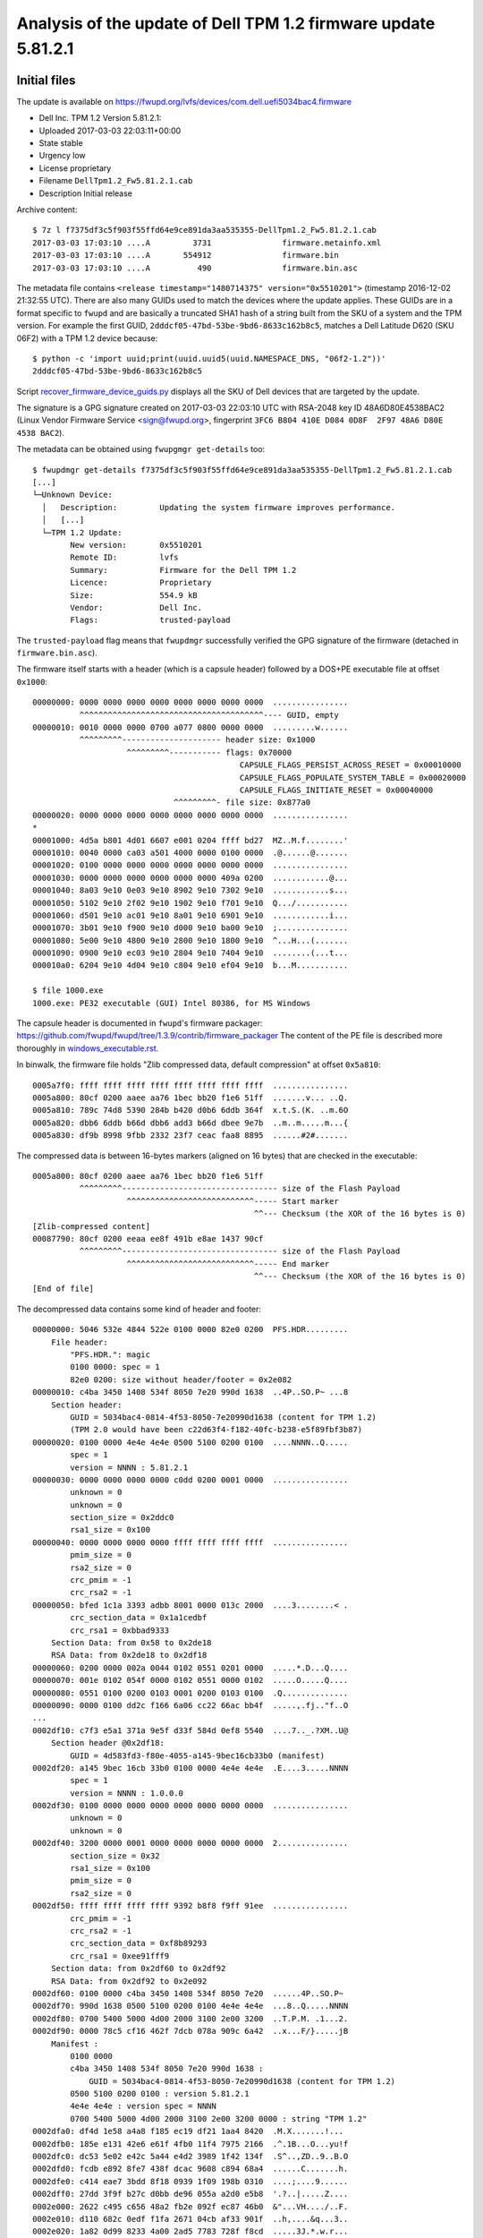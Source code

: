 Analysis of the update of Dell TPM 1.2 firmware update 5.81.2.1
===============================================================

Initial files
-------------

The update is available on https://fwupd.org/lvfs/devices/com.dell.uefi5034bac4.firmware

* Dell Inc. TPM 1.2 Version 5.81.2.1:
* Uploaded 2017-03-03 22:03:11+00:00
* State stable
* Urgency low
* License proprietary
* Filename ``DellTpm1.2_Fw5.81.2.1.cab``
* Description Initial release

Archive content::

    $ 7z l f7375df3c5f903f55ffd64e9ce891da3aa535355-DellTpm1.2_Fw5.81.2.1.cab
    2017-03-03 17:03:10 ....A         3731               firmware.metainfo.xml
    2017-03-03 17:03:10 ....A       554912               firmware.bin
    2017-03-03 17:03:10 ....A          490               firmware.bin.asc

The metadata file contains ``<release timestamp="1480714375" version="0x5510201">`` (timestamp 2016-12-02 21:32:55 UTC).
There are also many GUIDs used to match the devices where the update applies.
These GUIDs are in a format specific to ``fwupd`` and are basically a truncated SHA1 hash of a string built from the SKU of a system and the TPM version.
For example the first GUID, ``2dddcf05-47bd-53be-9bd6-8633c162b8c5``, matches a Dell Latitude D620 (SKU 06F2) with a TPM 1.2 device because::

    $ python -c 'import uuid;print(uuid.uuid5(uuid.NAMESPACE_DNS, "06f2-1.2"))'
    2dddcf05-47bd-53be-9bd6-8633c162b8c5

Script `<recover_firmware_device_guids.py>`_ displays all the SKU of Dell devices that are targeted by the update.

The signature is a GPG signature created on 2017-03-03 22:03:10 UTC with RSA-2048 key ID 48A6D80E4538BAC2 (Linux Vendor Firmware Service <sign@fwupd.org>, fingerprint ``3FC6 B804 410E D084 0D8F  2F97 48A6 D80E 4538 BAC2``).

The metadata can be obtained using ``fwupgmgr get-details`` too::

    $ fwupdmgr get-details f7375df3c5f903f55ffd64e9ce891da3aa535355-DellTpm1.2_Fw5.81.2.1.cab
    [...]
    └─Unknown Device:
      │   Description:         Updating the system firmware improves performance.
      │   [...]
      └─TPM 1.2 Update:
            New version:       0x5510201
            Remote ID:         lvfs
            Summary:           Firmware for the Dell TPM 1.2
            Licence:           Proprietary
            Size:              554.9 kB
            Vendor:            Dell Inc.
            Flags:             trusted-payload

The ``trusted-payload`` flag means that ``fwupdmgr`` successfully verified the GPG signature of the firmware (detached in ``firmware.bin.asc``).

The firmware itself starts with a header (which is a capsule header) followed by a DOS+PE executable file at offset ``0x1000``::

    00000000: 0000 0000 0000 0000 0000 0000 0000 0000  ................
              ^^^^^^^^^^^^^^^^^^^^^^^^^^^^^^^^^^^^^^^---- GUID, empty
    00000010: 0010 0000 0000 0700 a077 0800 0000 0000  .........w......
              ^^^^^^^^^--------------------- header size: 0x1000
                        ^^^^^^^^^----------- flags: 0x70000
                                                CAPSULE_FLAGS_PERSIST_ACROSS_RESET = 0x00010000
                                                CAPSULE_FLAGS_POPULATE_SYSTEM_TABLE = 0x00020000
                                                CAPSULE_FLAGS_INITIATE_RESET = 0x00040000
                                  ^^^^^^^^^- file size: 0x877a0
    00000020: 0000 0000 0000 0000 0000 0000 0000 0000  ................
    *
    00001000: 4d5a b801 4d01 6607 e001 0204 ffff bd27  MZ..M.f........'
    00001010: 0040 0000 ca03 a501 4000 0000 0100 0000  .@......@.......
    00001020: 0100 0000 0000 0000 0000 0000 0000 0000  ................
    00001030: 0000 0000 0000 0000 0000 0000 409a 0200  ............@...
    00001040: 8a03 9e10 0e03 9e10 8902 9e10 7302 9e10  ............s...
    00001050: 5102 9e10 2f02 9e10 1902 9e10 f701 9e10  Q.../...........
    00001060: d501 9e10 ac01 9e10 8a01 9e10 6901 9e10  ............i...
    00001070: 3b01 9e10 f900 9e10 d000 9e10 ba00 9e10  ;...............
    00001080: 5e00 9e10 4800 9e10 2800 9e10 1800 9e10  ^...H...(.......
    00001090: 0900 9e10 ec03 9e10 2804 9e10 7404 9e10  ........(...t...
    000010a0: 6204 9e10 4d04 9e10 c804 9e10 ef04 9e10  b...M...........

    $ file 1000.exe
    1000.exe: PE32 executable (GUI) Intel 80386, for MS Windows

The capsule header is documented in ``fwupd``'s firmware packager: https://github.com/fwupd/fwupd/tree/1.3.9/contrib/firmware_packager
The content of the PE file is described more thoroughly in `<windows_executable.rst>`_.

In binwalk, the firmware file holds "Zlib compressed data, default compression" at offset ``0x5a810``::

    0005a7f0: ffff ffff ffff ffff ffff ffff ffff ffff  ................
    0005a800: 80cf 0200 aaee aa76 1bec bb20 f1e6 51ff  .......v... ..Q.
    0005a810: 789c 74d8 5390 284b b420 d0b6 6ddb 364f  x.t.S.(K. ..m.6O
    0005a820: dbb6 6ddb b66d dbb6 add3 b66d dbee 9e7b  ..m..m.....m...{
    0005a830: df9b 8998 9fbb 2332 23f7 ceac faa8 8895  ......#2#.......

The compressed data is between 16-bytes markers (aligned on 16 bytes) that are checked in the executable::

    0005a800: 80cf 0200 aaee aa76 1bec bb20 f1e6 51ff
              ^^^^^^^^^--------------------------------- size of the Flash Payload
                        ^^^^^^^^^^^^^^^^^^^^^^^^^^^----- Start marker
                                                   ^^--- Checksum (the XOR of the 16 bytes is 0)
    [Zlib-compressed content]
    00087790: 80cf 0200 eeaa ee8f 491b e8ae 1437 90cf
              ^^^^^^^^^--------------------------------- size of the Flash Payload
                        ^^^^^^^^^^^^^^^^^^^^^^^^^^^----- End marker
                                                   ^^--- Checksum (the XOR of the 16 bytes is 0)
    [End of file]

The decompressed data contains some kind of header and footer::

    00000000: 5046 532e 4844 522e 0100 0000 82e0 0200  PFS.HDR.........
        File header:
            "PFS.HDR.": magic
            0100 0000: spec = 1
            82e0 0200: size without header/footer = 0x2e082
    00000010: c4ba 3450 1408 534f 8050 7e20 990d 1638  ..4P..SO.P~ ...8
        Section header:
            GUID = 5034bac4-0814-4f53-8050-7e20990d1638 (content for TPM 1.2)
            (TPM 2.0 would have been c22d63f4-f182-40fc-b238-e5f89fbf3b87)
    00000020: 0100 0000 4e4e 4e4e 0500 5100 0200 0100  ....NNNN..Q.....
            spec = 1
            version = NNNN : 5.81.2.1
    00000030: 0000 0000 0000 0000 c0dd 0200 0001 0000  ................
            unknown = 0
            unknown = 0
            section_size = 0x2ddc0
            rsa1_size = 0x100
    00000040: 0000 0000 0000 0000 ffff ffff ffff ffff  ................
            pmim_size = 0
            rsa2_size = 0
            crc_pmim = -1
            crc_rsa2 = -1
    00000050: bfed 1c1a 3393 adbb 8001 0000 013c 2000  ....3........< .
            crc_section_data = 0x1a1cedbf
            crc_rsa1 = 0xbbad9333
        Section Data: from 0x58 to 0x2de18
        RSA Data: from 0x2de18 to 0x2df18
    00000060: 0200 0000 002a 0044 0102 0551 0201 0000  .....*.D...Q....
    00000070: 001e 0102 054f 0000 0102 0551 0000 0102  .....O.....Q....
    00000080: 0551 0100 0200 0103 0001 0200 0103 0100  .Q..............
    00000090: 0000 0100 dd2c f166 6a06 cc22 66ac bb4f  .....,.fj.."f..O
    ...
    0002df10: c7f3 e5a1 371a 9e5f d33f 584d 0ef8 5540  ....7.._.?XM..U@
        Section header @0x2df18:
            GUID = 4d583fd3-f80e-4055-a145-9bec16cb33b0 (manifest)
    0002df20: a145 9bec 16cb 33b0 0100 0000 4e4e 4e4e  .E....3.....NNNN
            spec = 1
            version = NNNN : 1.0.0.0
    0002df30: 0100 0000 0000 0000 0000 0000 0000 0000  ................
            unknown = 0
            unknown = 0
    0002df40: 3200 0000 0001 0000 0000 0000 0000 0000  2...............
            section_size = 0x32
            rsa1_size = 0x100
            pmim_size = 0
            rsa2_size = 0
    0002df50: ffff ffff ffff ffff 9392 b8f8 f9ff 91ee  ................
            crc_pmim = -1
            crc_rsa2 = -1
            crc_section_data = 0xf8b89293
            crc_rsa1 = 0xee91fff9
        Section data: from 0x2df60 to 0x2df92
        RSA Data: from 0x2df92 to 0x2e092
    0002df60: 0100 0000 c4ba 3450 1408 534f 8050 7e20  ......4P..SO.P~ 
    0002df70: 990d 1638 0500 5100 0200 0100 4e4e 4e4e  ...8..Q.....NNNN
    0002df80: 0700 5400 5000 4d00 2000 3100 2e00 3200  ..T.P.M. .1...2.
    0002df90: 0000 78c5 cf16 462f 7dcb 078a 909c 6a42  ..x...F/}.....jB
        Manifest :
            0100 0000
            c4ba 3450 1408 534f 8050 7e20 990d 1638 :
                GUID = 5034bac4-0814-4f53-8050-7e20990d1638 (content for TPM 1.2)
            0500 5100 0200 0100 : version 5.81.2.1
            4e4e 4e4e : version spec = NNNN
            0700 5400 5000 4d00 2000 3100 2e00 3200 0000 : string "TPM 1.2"
    0002dfa0: df4d 1e58 a4a8 f185 ec19 df21 1aa4 8420  .M.X.......!... 
    0002dfb0: 185e e131 42e6 e61f 4fb0 11f4 7975 2166  .^.1B...O...yu!f
    0002dfc0: dc53 5e02 e42c 5a44 e4d2 3989 1f42 134f  .S^..,ZD..9..B.O
    0002dfd0: fcdb e892 8fe7 438f dcac 9608 c894 68a4  ......C.......h.
    0002dfe0: c414 eae7 3bdd 8f18 0939 1f09 198b 0310  ....;....9......
    0002dff0: 27dd 3f9f b27c d0bb de96 055a a2d0 e5b8  '.?..|.....Z....
    0002e000: 2622 c495 c656 48a2 fb2e 092f ec87 46b0  &"...VH..../..F.
    0002e010: d110 682c 0edf f1fa 2671 04cb af33 901f  ..h,....&q...3..
    0002e020: 1a82 0d99 8233 4a00 2ad5 7783 728f f8cd  .....3J.*.w.r...
    0002e030: 7970 80a2 c759 f853 a178 f7ef 11f2 058f  yp...Y.S.x......
    0002e040: 563c 43fe 89b9 79bb e28e 906a cf2c 0fbe  V<C...y....j.,..
    0002e050: 81c9 8892 e99c 6c6d a01d 39a5 10be 12c1  ......lm..9.....
    0002e060: d485 55d7 b51c ad6f e8ca 635f cab8 61c8  ..U....o..c_..a.
    0002e070: 4ba0 8985 7c76 51d4 fd87 7663 f271 9d75  K...|vQ...vc.q.u
    0002e080: 6be6 acfb 00d5 406f 9ffb 307f a207 228c  k.....@o..0...".
    0002e090: ffab 82e0 0200 3156 7c9a 5046 532e 4654  ......1V|.PFS.FT
    0002e0a0: 522e                                     R.
        File footer @0002e092:
            82e0 0200: size without header/footer = 0x2e082
            3156 7c9a: CRC-32 of the data (polynom 0xedb88320, right-shifted)
            "PFS.FTR.": magic

It is a Dell UEFI partition in PFS format, according to https://github.com/theopolis/uefi-firmware-parser/blob/master/uefi_firmware/pfs.py::

    DellPFS: spec 0x1 size 0x2e082 (188546 bytes)
      Dell PFSSection: 5034bac4-0814-4f53-8050-7e20990d1638 spec 0x01 version '5.81.2.1' size 0x2df08 (188168 bytes)
        RawObject: size= 187840
      Dell PFSSection: 4d583fd3-f80e-4055-a145-9bec16cb33b0 spec 0x01 version '1.0.0.0' size 0x17a (378 bytes)
        RawObject: size= 50
    RawObject: size= 32

The first PFS section holds the firmware update itself while the second one (50 bytes) is a manifest.

`<extract_firmware.py>_` extracts all parts of the ``.cab`` file to make them more understandable.


TPM update
----------

The TPM update (embedded in PFS section ``5034bac4-0814-4f53-8050-7e20990d1638``) is a sequence of TPM requests.
According to TCG specifications, a TPM request starts with a 10-byte header:

* ``Tag`` (16-bit integer, Big Endian), usually ``0x00c1`` for ``TPM_TAG_RQU_COMMAND`` (command request)
* ``Size`` (32-bit integer, Big Endian), the size of the request
* ``Ordinal`` (16-bit integer, Big Endian), the command code of the request

The TCG specification for TPM 1.2 (TPM Main Part 3 Commands Specification Version 1.2 Level 2 Revision 116) defines a interface for upgrading TPM in the field and a command ordinal::

    TPM_RESULT TPM_FieldUpgrade([in, out] TPM_AUTH* ownerAuth, ...);
    TPM_ORD_FieldUpgrade = 0x000000AA

Nevertheless this ordinal is not used by the requests seen in the update firmware.
Instead, several vendor-specific commands are issues.

The TPM update holds 201 TPM requests:

* The first one uses ``tag=0x8001, ord=0x20000200`` (vendor-specific command ``0x200``), with a payload of 316 bytes that can be decoded as 2 blocks prefixed by their sizes:

  - a 42-byte long block, maybe compatible versions? Its content is::

      0044           => 68?
      0102 0551 0201 => TPM version 1.2, Firmware version 5.81.2.1 (the version of this update)
      0000 001e      => 30 bytes (remaining bytes)
      0102 054f 0000 => TPM version 1.2, Firmware version 5.79.0.0
      0102 0551 0000 => TPM version 1.2, Firmware version 5.81.0.0
      0102 0551 0100 => TPM version 1.2, Firmware version 5.81.1.0
      0200 0103 0001 => TPM version 2.0, Firmware version 1.3.0.1
      0200 0103 0100 => TPM version 2.0, Firmware version 1.3.1.0

  - a 256-byte long block (maybe a RSA-2048 encrypted message containing a symmetric cipher key?)

* The 2nd and 3rd requests use ``tag=0xc1, ord=0x20000035`` and seem to define intervals:

  - ``0x88000..0x9ffff`` (98304 = ``0x18000`` bytes)
  - ``0xa0000..0xb2fff`` (77824 = ``0x13000`` bytes)

* The 4th to 200th requests use ``tag=0xc1, ord=0x20000033`` contain what look like chunks of the firmware upgrade, prefixed by a header containing a 16-byte long blob (which can be a MD5 digest, an AES-CBC initialization vector, etc.).

  - all chunks but the last one are 906-byte long (``0x38a``)
  - the last chunk is 522-byte long (``0x20a``)

* The last request uses ``tag=0xc1, ord=0x20000034`` and contains versions and probably digests:

  - "1.2.5.81.2.1" (TPM version 1.2, FW version 5.81.2.1) written ``0102 0551 0201``
  - ``0x10, 0x10, 0x10, eb3058d2d90cc5c21537d5f2364b2d3a`` (probably a digest)
  - ``54d1d69f931a8c731507a1bc9d494b43`` (probably a second 16-byte long digest)
  - a 256-byte long block (maybe a RSA-2048 signature?)

There are 197 requests with chunks of firmware upgrade data, that sum up to 178098 = ``0x2b7b2`` bytes of data.
If the 2nd and 3rd requests define memory interval, there are only ``0x18000 + 0x13000 = 0x2b000`` bytes.
So there are ``0x2b7b2 - 0x2b000 = 0x7b2 = 1970`` bytes too much in the gathered data chunks.
This might mean that there have been 1970/197 = 10 bytes of data too much for each chunk.
In short: the size of each chunk is not 906 or 522 bytes, but 896 (= ``0x380``) or 512 (= ``0x200``) bytes.

Unfortunately, as the entropy of the data chunks is high, it is likely that the payload is encrypted.
The observed 16-byte long blobs associated with each chunk may be initialization vectors for a symmetric cipher.
The key of the cipher might be included in the first request, encrypted using a RSA key.
But without the RSA key which has been used or more vendor-specific documentation, there is no way to be sure about this.
